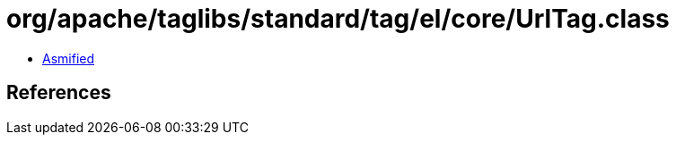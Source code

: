 = org/apache/taglibs/standard/tag/el/core/UrlTag.class

 - link:UrlTag-asmified.java[Asmified]

== References

